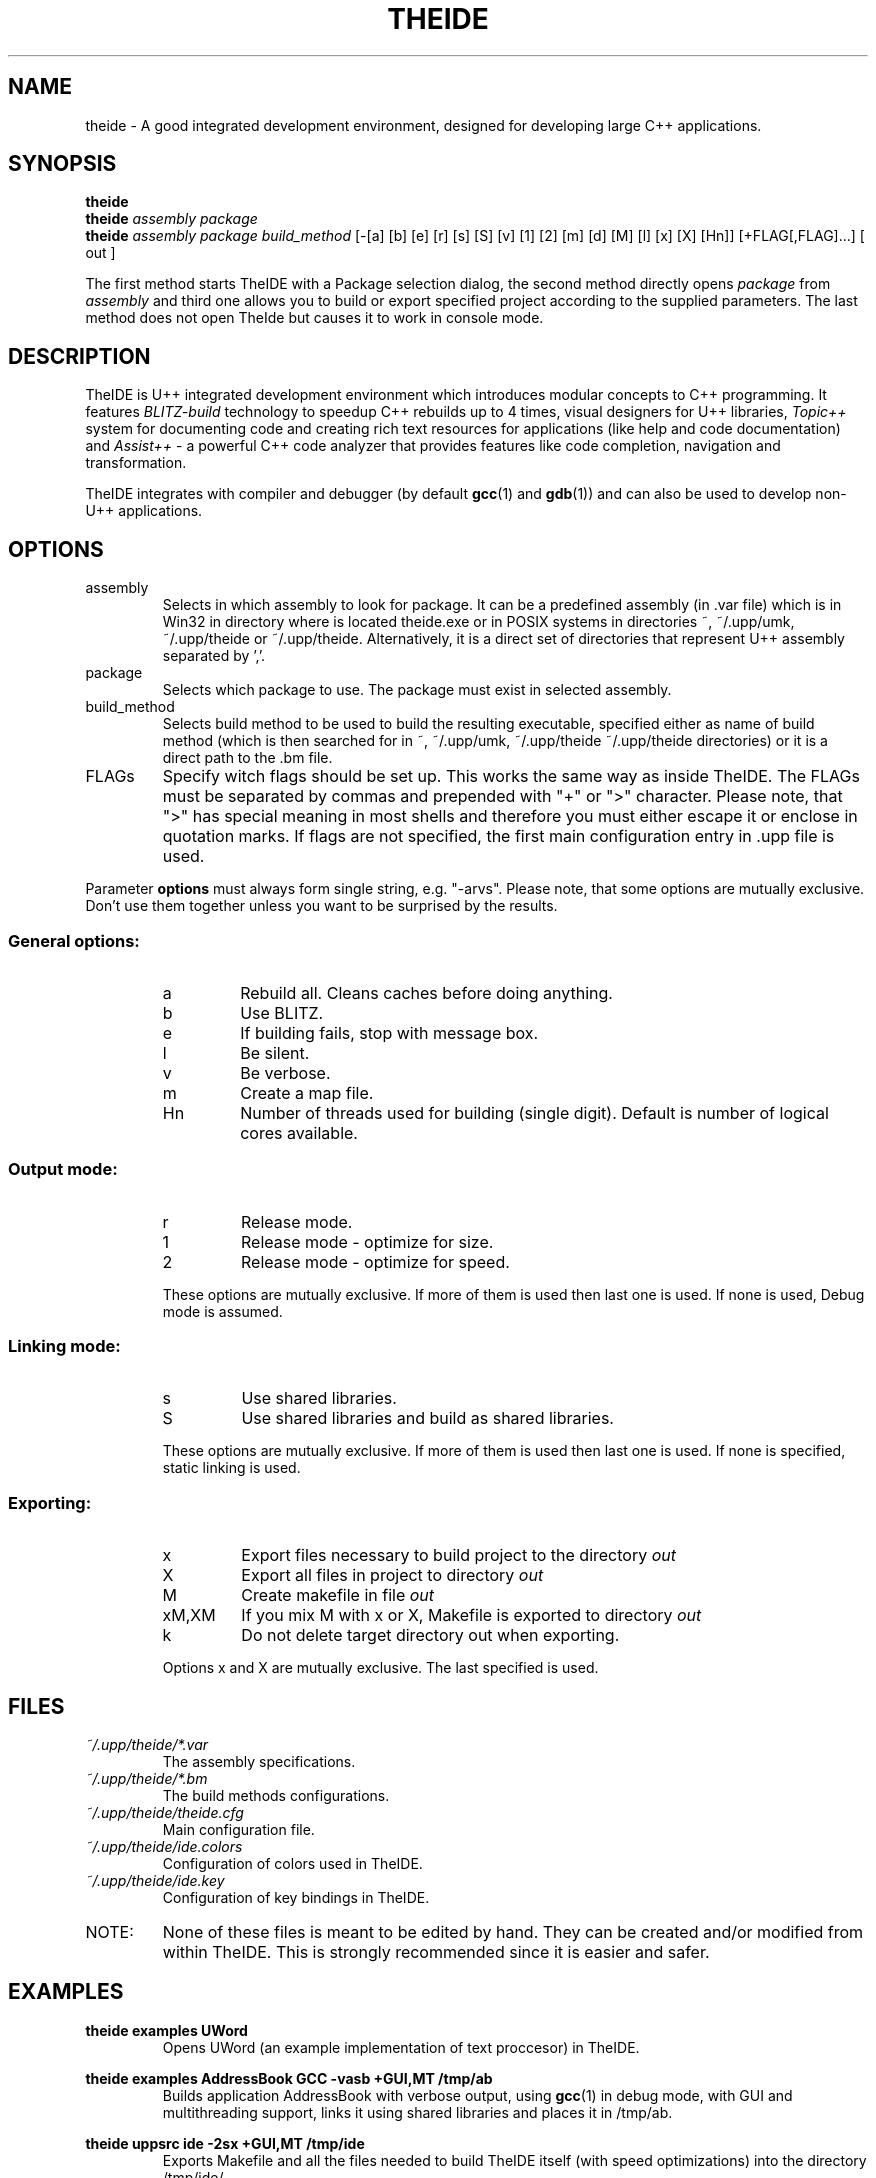 .\" Process this file with command
.\" groff -man -Tascii theide.1
.\"
.TH THEIDE 1 TheIDE " " TheIDE 
.SH NAME
theide \(hy A good integrated development environment, 
designed for developing large C++ applications.
.SH SYNOPSIS
.B theide 
.br
.BI "theide " "assembly package" 
.br
.BI "theide " "assembly package build_method" 
[-[a] [b] [e] [r] [s] [S] [v] [1] [2] [m] [d] [M] [l] [x] [X] [Hn]]
[+FLAG[,FLAG]...] [ out ]
.LP
The first method starts TheIDE with a Package selection dialog, 
the second method directly opens 
.IR package " from " assembly 
and third one allows you to build or export specified project according 
to the supplied parameters. The last method does not open TheIde 
but causes it to work in console mode.
.SH DESCRIPTION
TheIDE 
is U++ integrated development environment which introduces modular 
concepts to C++ programming. It features 
.I BLITZ-build 
technology to speedup C++ rebuilds up to 4 times, visual designers 
for U++ libraries, 
.I Topic++ 
system for documenting code and creating rich text 
resources for applications (like help and code documentation) 
and
.I Assist++
\(hy a powerful C++ code analyzer that provides features 
like code completion, navigation and transformation.

TheIDE integrates with compiler and debugger 
.RB "(by default " gcc "(1) and " gdb (1)) 
and can also be used to develop non-U++ applications.

.SH OPTIONS

.IP assembly
Selects in which assembly to look for package. It can be a predefined assembly
(in .var file) which is in Win32 in directory where is located theide.exe
or in POSIX systems in directories ~, ~/.upp/umk, ~/.upp/theide
or ~/.upp/theide. Alternatively, it is a direct set of directories
that represent U++ assembly separated by ','.
.
.IP package
Selects which package to use. The package must exist in selected assembly.
.IP build_method
Selects build method to be used to build the resulting executable, specified
either as name of build method (which is then searched for in ~, ~/.upp/umk,
~/.upp/theide ~/.upp/theide directories) or it is a direct path to the .bm file.
.
.LP
.IP FLAGs
Specify witch flags should be set up. This works the same way as inside
TheIDE. The FLAGs must be separated by commas and prepended with "+" or ">"
character. Please note, that ">" has special meaning in most shells and
therefore you must either escape it or enclose in quotation marks. If flags
are not specified, the first main configuration entry in .upp file is used.
.LP
Parameter
.B options
must always form single string, e.g. "\-arvs". 
Please note, that some options are mutually exclusive. Don't use them 
together unless you want to be surprised by the results.
.SS General options:
.RS
.IP a
Rebuild all. Cleans caches before doing anything.
.IP b
Use BLITZ.
.IP e
If building fails, stop with message box.
.IP l
Be silent.
.IP v
Be verbose.
.IP m
Create a map file.
.IP Hn
Number of threads used for building (single digit). Default is number of logical cores available.
.RE
.SS Output mode:
.RS
.IP r
Release mode.
.IP 1
Release mode \(hy optimize for size.
.IP 2
Release mode \(hy optimize for speed.
.LP
These options are mutually exclusive. If more of them is used then last 
one is used. If none is used, Debug mode is assumed.
.RE
.SS Linking mode:
.RS
.IP s
Use shared libraries.
.IP S
Use shared libraries and build as shared libraries.
.LP
These options are mutually exclusive. If more of them is used then last 
one is used. If none is specified, static linking is used.
.RE
.SS Exporting:
.RS
.IP x
Export files necessary to build project to the directory 
.I out
.IP X
Export all files in project to directory 
.I out
.IP M
Create makefile in file 
.I out
.IP xM,XM
If you mix M with x or X, Makefile is exported to directory 
.I out
.IP k
Do not delete target directory out when exporting.
.LP
Options x and X are mutually exclusive. The last specified is used. 
.RE
.SH FILES
.I ~/.upp/theide/*.var
.RS
The assembly specifications.
.RE
.I ~/.upp/theide/*.bm
.RS
The build methods configurations.
.RE
.I  ~/.upp/theide/theide.cfg
.RS 
Main configuration file.
.RE
.I  ~/.upp/theide/ide.colors
.RS 
Configuration of colors used in TheIDE.
.RE
.I  ~/.upp/theide/ide.key
.RS 
Configuration of key bindings in TheIDE.
.RE
.LP
.IP NOTE: 
None of these files is meant to be edited by hand. They can be created 
and/or modified from within TheIDE. This is strongly recommended 
since it is easier and safer.
.SH EXAMPLES
.B "theide examples UWord"
.RS
Opens UWord (an example implementation of text proccesor) in TheIDE. 
.RE
.LP
.B theide examples AddressBook GCC \-vasb "+GUI,MT" /tmp/ab
.RS
Builds application AddressBook with verbose output, using 
.BR gcc (1)
in debug mode, with GUI and multithreading support, links it using
shared libraries and places it in /tmp/ab.
.RE
.LP
.B theide uppsrc ide \-2sx "+GUI,MT" /tmp/ide
.RS
Exports Makefile and all the files needed to build TheIDE itself
(with speed optimizations) into the directory /tmp/ide/.
.RE

.SH BUGS
If you find any bugs, please contact the developpers on our forums (
.I http://www.ultimatepp.org/forum
) or file a bug on projects SourceForge page (
.I http://sourceforge.net/projects/upp
).
.SH SEE ALSO
.BR umk (1)
.
.SH AUTHORS
Mirek Fidler, Koldo Ramirez, Tomas Rylek, Daniel Kos
.SH DOCUMENTATION
Full documentation is accesible from within TheIDE
and also online on 
.I http://ultimatepp.org
.
